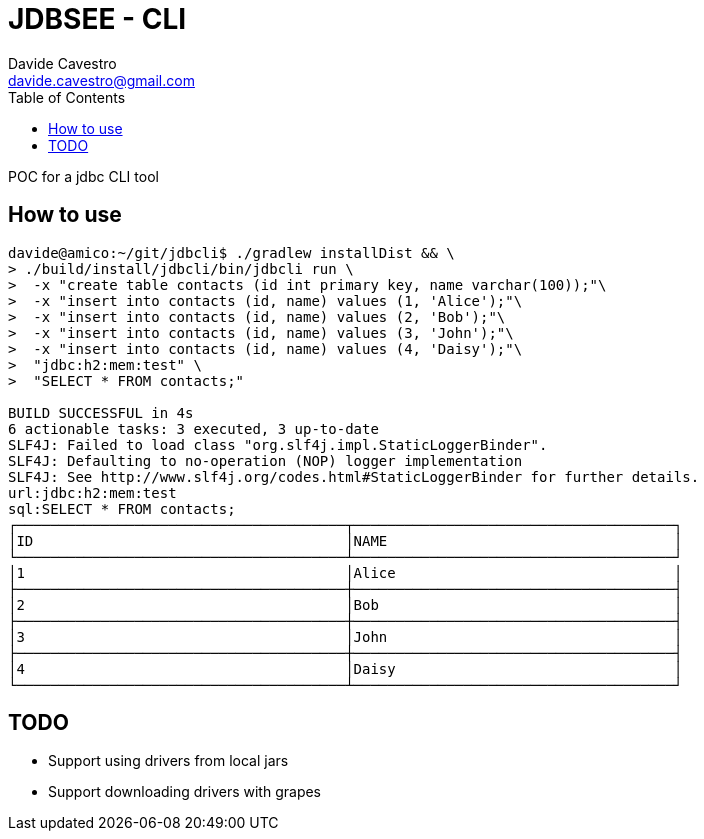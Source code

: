 = JDBSEE - CLI
Davide Cavestro <davide.cavestro@gmail.com>
:toc:

POC for a jdbc CLI tool

== How to use

```
davide@amico:~/git/jdbcli$ ./gradlew installDist && \
> ./build/install/jdbcli/bin/jdbcli run \
>  -x "create table contacts (id int primary key, name varchar(100));"\
>  -x "insert into contacts (id, name) values (1, 'Alice');"\
>  -x "insert into contacts (id, name) values (2, 'Bob');"\
>  -x "insert into contacts (id, name) values (3, 'John');"\
>  -x "insert into contacts (id, name) values (4, 'Daisy');"\
>  "jdbc:h2:mem:test" \
>  "SELECT * FROM contacts;"

BUILD SUCCESSFUL in 4s
6 actionable tasks: 3 executed, 3 up-to-date
SLF4J: Failed to load class "org.slf4j.impl.StaticLoggerBinder".
SLF4J: Defaulting to no-operation (NOP) logger implementation
SLF4J: See http://www.slf4j.org/codes.html#StaticLoggerBinder for further details.
url:jdbc:h2:mem:test
sql:SELECT * FROM contacts;
┌───────────────────────────────────────┬──────────────────────────────────────┐
│ID                                     │NAME                                  │
└───────────────────────────────────────┴──────────────────────────────────────┘
│1                                      │Alice                                 │
├───────────────────────────────────────┼──────────────────────────────────────┤
│2                                      │Bob                                   │
├───────────────────────────────────────┼──────────────────────────────────────┤
│3                                      │John                                  │
├───────────────────────────────────────┼──────────────────────────────────────┤
│4                                      │Daisy                                 │
└───────────────────────────────────────┴──────────────────────────────────────┘

```

== TODO

* Support using drivers from local jars
* Support downloading drivers with grapes